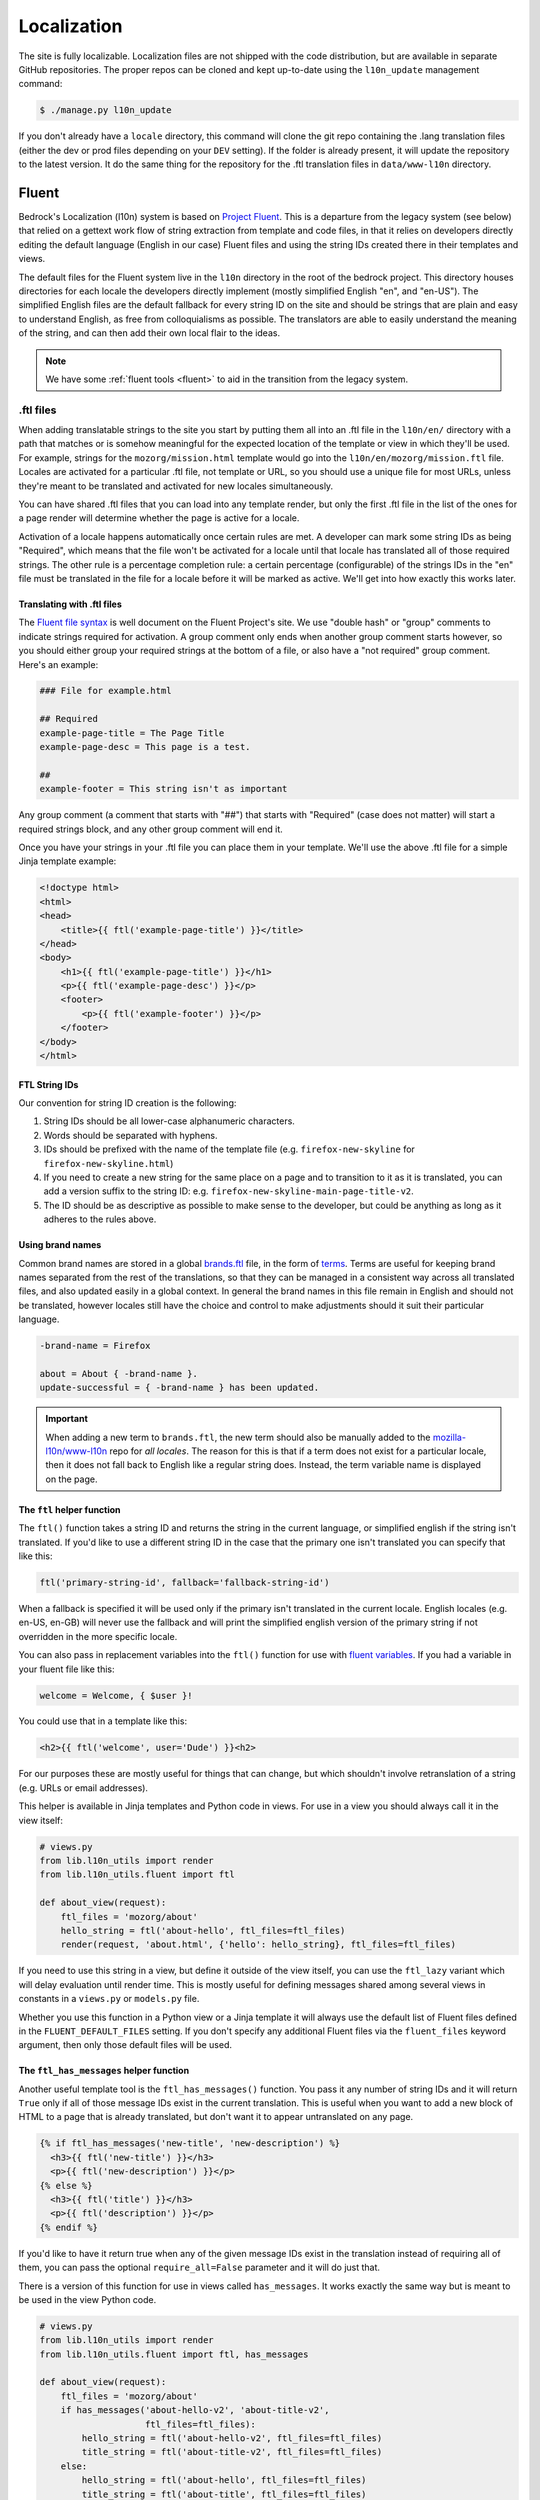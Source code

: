 .. This Source Code Form is subject to the terms of the Mozilla Public
.. License, v. 2.0. If a copy of the MPL was not distributed with this
.. file, You can obtain one at http://mozilla.org/MPL/2.0/.

.. _l10n:

============
Localization
============

The site is fully localizable. Localization files are not shipped with the code
distribution, but are available in separate GitHub repositories. The proper repos
can be cloned and kept up-to-date using the ``l10n_update`` management command:

.. code-block:: console

    $ ./manage.py l10n_update

If you don't already have a ``locale`` directory, this command will clone the
git repo containing the .lang translation files (either the dev or prod files
depending on your ``DEV`` setting). If the folder is already present, it will
update the repository to the latest version. It do the same thing for the
repository for the .ftl translation files in ``data/www-l10n`` directory.

Fluent
======

Bedrock's Localization (l10n) system is based on `Project Fluent`_. This is a
departure from the legacy system (see below) that relied on a gettext work flow
of string extraction from template and code files, in that it relies on developers
directly editing the default language (English in our case) Fluent files and using
the string IDs created there in their templates and views.

The default files for the Fluent system live in the ``l10n`` directory in the root
of the bedrock project. This directory houses directories for each locale the developers
directly implement (mostly simplified English "en", and "en-US"). The simplified English
files are the default fallback for every string ID on the site and should be strings that
are plain and easy to understand English, as free from colloquialisms as possible. The
translators are able to easily understand the meaning of the string, and can then add their
own local flair to the ideas.

.. note::

    We have some :ref:`fluent tools <fluent>` to aid in the transition from the legacy system.

.. _Project Fluent: https://projectfluent.org/

.ftl files
----------

When adding translatable strings to the site you start by putting them all into an .ftl
file in the ``l10n/en/`` directory with a path that matches or is somehow meaningful
for the expected location of the template or view in which they'll be used. For example,
strings for the ``mozorg/mission.html`` template would go into the ``l10n/en/mozorg/mission.ftl``
file. Locales are activated for a particular .ftl file, not template or URL, so you should use
a unique file for most URLs, unless they're meant to be translated and activated for new locales
simultaneously.

You can have shared .ftl files that you can load into any template render, but only the first
.ftl file in the list of the ones for a page render will determine whether the page is active
for a locale.

Activation of a locale happens automatically once certain rules are met. A developer can mark
some string IDs as being "Required", which means that the file won't be activated for a locale
until that locale has translated all of those required strings. The other rule is a percentage
completion rule: a certain percentage (configurable) of the strings IDs in the "en" file must
be translated in the file for a locale before it will be marked as active. We'll get into how
exactly this works later.

Translating with .ftl files
~~~~~~~~~~~~~~~~~~~~~~~~~~~

The `Fluent file syntax`_ is well document on the Fluent Project's site. We use "double hash" or
"group" comments to indicate strings required for activation. A group comment only ends when
another group comment starts however, so you should either group your required strings at the
bottom of a file, or also have a "not required" group comment. Here's an example:

.. code-block:: fluent

    ### File for example.html

    ## Required
    example-page-title = The Page Title
    example-page-desc = This page is a test.

    ##
    example-footer = This string isn't as important


Any group comment (a comment that starts with "##") that starts with "Required" (case does not
matter) will start a required strings block, and any other group comment will end it.

Once you have your strings in your .ftl file you can place them in your template. We'll use the
above .ftl file for a simple Jinja template example:

.. code-block:: jinja

    <!doctype html>
    <html>
    <head>
        <title>{{ ftl('example-page-title') }}</title>
    </head>
    <body>
        <h1>{{ ftl('example-page-title') }}</h1>
        <p>{{ ftl('example-page-desc') }}</p>
        <footer>
            <p>{{ ftl('example-footer') }}</p>
        </footer>
    </body>
    </html>

.. _Fluent file syntax: https://projectfluent.org/fluent/guide/

FTL String IDs
~~~~~~~~~~~~~~

Our convention for string ID creation is the following:

1. String IDs should be all lower-case alphanumeric characters.
2. Words should be separated with hyphens.
3. IDs should be prefixed with the name of the template file (e.g. ``firefox-new-skyline`` for ``firefox-new-skyline.html``)
4. If you need to create a new string for the same place on a page and to transition to it as it is translated, you can
   add a version suffix to the string ID: e.g. ``firefox-new-skyline-main-page-title-v2``.
5. The ID should be as descriptive as possible to make sense to the developer, but could be anything as long as it adheres
   to the rules above.

Using brand names
~~~~~~~~~~~~~~~~~

Common brand names are stored in a global `brands.ftl`_ file, in the form of `terms`_. Terms are useful for
keeping brand names separated from the rest of the translations, so that they can be managed in a consistent
way across all translated files, and also updated easily in a global context. In general the brand names in
this file remain in English and should not be translated, however locales still have the choice and control
to make adjustments should it suit their particular language.

.. code-block:: text

    -brand-name = Firefox

    about = About { -brand-name }.
    update-successful = { -brand-name } has been updated.

.. important::

    When adding a new term to ``brands.ftl``, the new term should also be manually added to the
    `mozilla-l10n/www-l10n`_ repo for *all locales*. The reason for this is that if a term does not exist
    for a particular locale, then it does not fall back to English like a regular string does. Instead,
    the term variable name is displayed on the page.

.. _brands.ftl: https://github.com/mozilla/bedrock/blob/master/l10n/en/brands.ftl
.. _terms: https://projectfluent.org/fluent/guide/terms.html
.. _mozilla-l10n/www-l10n: https://github.com/mozilla-l10n/www-l10n

The ``ftl`` helper function
~~~~~~~~~~~~~~~~~~~~~~~~~~~

The ``ftl()`` function takes a string ID and returns the string in the current language,
or simplified english if the string isn't translated. If you'd like to use a different
string ID in the case that the primary one isn't translated you can specify that like this:

.. code-block:: python

    ftl('primary-string-id', fallback='fallback-string-id')

When a fallback is specified it will be used only if the primary isn't translated in the current
locale. English locales (e.g. en-US, en-GB) will never use the fallback and will print the simplified
english version of the primary string if not overridden in the more specific locale.

You can also pass in replacement variables into the ``ftl()`` function for use with `fluent variables`_.
If you had a variable in your fluent file like this:

.. code-block:: fluent

    welcome = Welcome, { $user }!

You could use that in a template like this:

.. code-block:: jinja

    <h2>{{ ftl('welcome', user='Dude') }}<h2>

For our purposes these are mostly useful for things that can change, but which shouldn't involve
retranslation of a string (e.g. URLs or email addresses).

This helper is available in Jinja templates and Python code in views. For use in a view you should
always call it in the view itself:

.. code-block:: python

    # views.py
    from lib.l10n_utils import render
    from lib.l10n_utils.fluent import ftl

    def about_view(request):
        ftl_files = 'mozorg/about'
        hello_string = ftl('about-hello', ftl_files=ftl_files)
        render(request, 'about.html', {'hello': hello_string}, ftl_files=ftl_files)

If you need to use this string in a view, but define it outside of the view itself, you can use the
``ftl_lazy`` variant which will delay evaluation until render time. This is mostly useful for defining
messages shared among several views in constants in a ``views.py`` or ``models.py`` file.

Whether you use this function in a Python view or a Jinja template it will always use the default
list of Fluent files defined in the ``FLUENT_DEFAULT_FILES`` setting. If you don't specify any additional
Fluent files via the ``fluent_files`` keyword argument, then only those default files will be used.

The ``ftl_has_messages`` helper function
~~~~~~~~~~~~~~~~~~~~~~~~~~~~~~~~~~~~~~~~

Another useful template tool is the ``ftl_has_messages()`` function. You pass it any number
of string IDs and it will return ``True`` only if all of those message IDs exist in the current
translation. This is useful when you want to add a new block of HTML to a page that is already
translated, but don't want it to appear untranslated on any page.

.. code-block:: jinja

    {% if ftl_has_messages('new-title', 'new-description') %}
      <h3>{{ ftl('new-title') }}</h3>
      <p>{{ ftl('new-description') }}</p>
    {% else %}
      <h3>{{ ftl('title') }}</h3>
      <p>{{ ftl('description') }}</p>
    {% endif %}

If you'd like to have it return true when any of the given message IDs exist in the translation
instead of requiring all of them, you can pass the optional ``require_all=False`` parameter and
it will do just that.

There is a version of this function for use in views called ``has_messages``. It works exactly the
same way but is meant to be used in the view Python code.

.. code-block:: python

    # views.py
    from lib.l10n_utils import render
    from lib.l10n_utils.fluent import ftl, has_messages

    def about_view(request):
        ftl_files = 'mozorg/about'
        if has_messages('about-hello-v2', 'about-title-v2',
                        ftl_files=ftl_files):
            hello_string = ftl('about-hello-v2', ftl_files=ftl_files)
            title_string = ftl('about-title-v2', ftl_files=ftl_files)
        else:
            hello_string = ftl('about-hello', ftl_files=ftl_files)
            title_string = ftl('about-title', ftl_files=ftl_files)

        render(request, 'about.html', {'hello': hello_string, 'title': title_string}, ftl_files=ftl_files)

.. _fluent variables: https://projectfluent.org/fluent/guide/variables.html

.. _specifying_fluent_files:

Specifying Fluent files
-----------------------

You have to tell the system which Fluent files to use for a particular template or view.
This is done in either the ``page()`` helper in a ``urls.py`` file, or in the call
to ``l10n_utils.render()`` in a view.

Using the ``page()`` function
~~~~~~~~~~~~~~~~~~~~~~~~~~~~~

If you just need to render a template, which is quite common for bedrock, you will probably
just add a line like the following to your ``urls.py`` file:

.. code-block:: python

    urlpatterns = [
        page('about', 'about.html'),
        page('about/contact', 'about/contact.html'),
    ]

To tell this page to use the Fluent framework for l10n you just need to tell it which file(s)
to use:

.. code-block:: python

    urlpatterns = [
        page('about', 'about.html', ftl_files='mozorg/about'),
        page('about/contact', 'about/contact.html', ftl_files=['mozorg/about/contact', 'mozorg/about']),
    ]

The system uses the first (or only) file in the list to determine which locales are active for that
URL. You can pass a string or list of strings to the ``ftl_files`` argument. The files you specify
can include the ``.ftl`` extension or not, and they will be combined with the list of default files
which contain strings for global elements like navigation and footer. There will also be files for
reusable widgets like the newsletter form, but those should always come last in the list.

Using the class-based view
~~~~~~~~~~~~~~~~~~~~~~~~~~

Bedrock includes a generic class-based view (CBV) that sets up l10n for you. If you need to do anything fancier
than just render the page, then you can use this:

.. code-block:: python

    from lib.l10n_utils import L10nTemplateView

    class AboutView(L10nTemplateView):
        template_name = 'about.html'
        ftl_files = 'mozorg/about'

Using that CBV will do the right things for l10n, and then you can override other useful methods
(e.g. ``get_context_data``) to do what you need. Also, if you do need to do anything fancy with
the context, and you find that you need to dynamically set the fluent files list, you can easily do
so by setting ``ftl_files`` in the context instead of the class attribute.

.. code-block:: python

    from lib.l10n_utils import L10nTemplateView

    class AboutView(L10nTemplateView):
        template_name = 'about.html'

        def get_context_data(self, **kwargs):
            ctx = super().get_context_data(**kwargs)
            ftl_files = ['mozorg/about']
            if request.GET.get('fancy'):
                ftl_files.append('fancy')

            ctx['ftl_files'] = ftl_files
            return ctx

A common case is needing to use FTL files when one template is used, but not with another. In this case
you would have some logic to decide which template to use in the ``get_template_names()`` method. You can
set the ``ftl_files_map`` class variable to a dict containing a map of template names to the list of
FTL files for that template (or a single file name if that's all you need).

.. code-block:: python

    # views.py
    from lib.l10n_utils import L10nTemplateView

    # class-based view example
    class AboutView(L10nTemplateView):
        ftl_files_map = {
            'about_es.html': ['about_es']
            'about_new.html': ['about']
        }

        def get_template_names(self):
            if self.request.locale.startswith('en'):
                template_name = 'about_new.html'
            elif self.request.locale.startswith('es'):
                template_name = 'about_es.html'
            else:
                # FTL system not used
                template_name = 'about.html'

            return [template_name]

If you need for your URL to use multiple Fluent files to determine the full list of active locales,
for example when you are redesigning a page and have multiple templates in use for a single URL depending
on locale, you can use the `activation_files` parameter. This should be a list of FTL filenames
(or template file names if they are still using .lang) that should all be used when determining the full
list of translations for the URL. Bedrock will gather the full list for each file and combine them into a
single list so that the footer language switcher works properly.

Using in a view function
~~~~~~~~~~~~~~~~~~~~~~~~

Lastly there's the good old function views. These should use ``l10n_utils.render`` directly to render
the template with the context. You can use the ``ftl_files`` argument with this function as well.

.. code-block:: python

    from lib.l10n_utils import render

    def about_view(request):
        render(request, 'about.html', {'name': 'Duder'}, ftl_files='mozorg/about')

Fluent File Configuration
-------------------------

In order for a Fluent file to be extracted through automation and sent out for localization,
it must first be configured to go through one or more distinct pipelines. This is controlled
via a set of configuration files:

- `Vendor`_, locales translated by an agency, and paid for by Marketing (locales covered by staff are also included in this group).
- `Pontoon`_, locales translated by Mozilla contributors.
- `Special templates`_, for locales with dedicated templates that don't go through the localization process (not currently used).

Each configuration file consists of a pre-defined set of locales for which each group is
responsible for translating. The locales defined in each file should not be changed without
first consulting the with L10n team, and such changes should not be a regular occurence.

To establish a localization strategy for a Fluent file, it needs to be included as a path
in one or more configuration files. For example:

.. code-block:: text

    [[paths]]
        reference = "en/mozorg/mission.ftl"
        l10n = "{locale}/mozorg/mission.ftl"

You can read more about configuration files in the `L10n Project Configuration`_ docs.

Using a combination of vendor and pontoon configuration offers a flexible but specific set of
options to choose from when it comes to defining an l10n strategy for a page. The available
choices are:

#. Staff locales.
#. Staff + select vendor locales.
#. Staff + all vendor locales.
#. Staff + vendor + pontoon.
#. All pontoon locales (for non-marketing content only).

When choosing an option, it's important to consider that vendor locales have a cost associated
with them, and pontoon leans on the goodwill of our volunteer community. Typically, only
non-marketing content should go through Pontoon for all locales. Everything that is marketing
related should feature one of the staff/vendor/pontoon configurations.

.. _Vendor: https://github.com/mozilla/bedrock/blob/master/l10n/configs/vendor.toml
.. _Pontoon: https://github.com/mozilla/bedrock/blob/master/l10n/configs/pontoon.toml
.. _Special templates: https://github.com/mozilla/bedrock/blob/master/l10n/configs/special-templates.toml
.. _L10n Project Configuration: https://moz-l10n-config.readthedocs.io/

Fluent File Activation
----------------------

Fluent files are activated automatically when processed from the l10n team's repo
into our own based on a couple of rules.

1. If a fluent file has a group of required strings, all of those strings must be present in
   the translation in order for it to be activated.
2. A translation must contain a minimum percent of the string IDs from the English file to be activated.

If both of these conditions are met the locale is activated for that particular Fluent file. Any view
using that file as its primary (first in the list) file will be available in that locale.

Deactivation
~~~~~~~~~~~~

If the automated system activates a locale but we for some reason need to ensure that this page remains
unavailable in that locale, we can add this locale to a list of deactivated locales in the metadata file
for that FTL file. For example, say we needed to make sure that the `mozorg/mission.ftl` file remained
inactive for German, even though the translation is already done. We would add ``de`` to the ``inactive_locales``
list in the ``metadata/mozorg/mission.json`` file:

.. code-block:: json

    {
      "active_locales": [
        "de",
        "fr",
        "en-GB",
        "en-US",
      ],
      "inactive_locales": [
        "de"
      ],
      "percent_required": 85
    }

This would ensure that even though ``de`` appears in both lists, it will remain deactivated on the site. We
could just remove it from the active list, but automation would keep attempting to add it back, so for now
this is the best solution we have, and is an indication of the full list of locales that have satisfied the rules.

Alternate Rules
~~~~~~~~~~~~~~~

It's also possible to change the percentage of string completion required for activation on a per-file basis. In
the same metadata file as above, if a ``percent_required`` key exists in the JSON data (see above) it will be used
as the minimum percent of string completion required for that file in order to activate new locales.

.. note::

    Once a locale is activated for a Fluent file it will **NOT** be automatically deactivated, even if the
    rules change. If you need to deactivate a locale you should follow the `Deactivation`_ instructions.


Activation Status
~~~~~~~~~~~~~~~~~

You can determine and use the activation status of a Fluent file in a view to make some decisions; what
template to render for example. The way you would do that is with the ``ftl_file_is_active`` function.
For example:

.. code-block:: python

    # views.py
    from lib.l10n_utils import L10nTemplateView
    from lib.l10n_utils.fluent import ftl_file_is_active

    # class-based view example
    class AboutView(L10nTemplateView):
        ftl_files_map = {
            'about.html': ['about']
            'about_new.html': ['about_new', 'about']
        }
        def get_template_names(self):
            if ftl_file_is_active('mozorg/about_new'):
                template_name = 'about_new.html'
            else:
                template_name = 'about.html'

            return [template_name]

    # function view example
    def about_view(request):
        if ftl_file_is_active('mozorg/about_new'):
            template = 'mozorg/about_new.html'
            ftl_files = ['mozorg/about_new', 'mozorg/about']
        else:
            template = 'about.html'
            ftl_files = ['mozorg/about']

        render(request, template, ftl_files=ftl_files)

Active Locales
~~~~~~~~~~~~~~

To see which locales are active for a particular .ftl file you can either look in
the metadata file for that .ftl file, which is the one with the same path but in
the ``metadata`` folder instead of a locale folder in the www-l10n repository. Or
if you'd like something a bit nicer looking and more convenient there is the
``active_locales`` management command:

.. code-block:: bash

    $ ./manage.py l10n_update
    $ ./manage.py active_locales mozorg/mission
    There are 91 active locales for mozorg/mission.ftl:
    - af
    - an
    - ar
    - ast
    - az
    - be
    - bg
    - bn
    ...

You get an alphabetically sorted list of all of the active locales for that .ftl file.
You should run ``./manage.py l10n_update`` as shown above for the most accurate and
up-to-date results.

String extraction
-----------------

The string extraction process for both new .ftl content and updates to existing .ftl
content is handled through automation. On each commit to master a command is run that
looks for changes to the ``l10n/`` directory. If a change is detected, it will copy
those files into a new branch in `mozilla-l10n/www-l10n`_ and then a bot will open a
pull request containing those changes. Once the pull request has been reviewed and
merged by the L10n team, everything is done.

.. _mozilla-l10n/www-l10n: https://github.com/mozilla-l10n/www-l10n

Legacy
======

This section describes the legacy l10n system based on .lang files, which will
be frozen and no longer supported for new translations in January of 2020.

.lang files
-----------

Bedrock supports a workflow similar to gettext. You extract all the
strings from the codebase, then merge them into each locale to get
them translated.

The files containing the strings are called ".lang files" and end with
a ``.lang`` extension.

To extract all the strings from the codebase, run:

.. code-block:: console

    $ ./manage.py l10n_extract

If you'd only like to extract strings from certain files, you may optionally
list them on the command line:

.. code-block:: console

    $ ./manage.py l10n_extract bedrock/mozorg/templates/mozorg/contribute.html

Command line glob matching will work as well if you want all of the HTML files
in a directory, for example:

.. code-block:: console

    $ ./manage.py l10n_extract bedrock/mozorg/templates/mozorg/*.html

That will use gettext to get all the needed localizations from Python
and HTML files, and will convert the result into a series of .lang
files inside ``locale/templates``. This directory represents the
"reference" set of strings to be translated, and you are free to
modify or split up .lang files here as needed (just make sure they are
being referenced correctly, from the code, see
:ref:`Which .lang file should it use? <which-lang>`).

Once you have extracted .lang files locally, they can then be added via
pull request to the `mozilla.org l10n repository`_ for translation.
You can read the `full documentation`_ for more information on the
extraction workflow.

.. _using-lang:

Translating with .lang files
~~~~~~~~~~~~~~~~~~~~~~~~~~~~

To translate a string from a .lang file, simply use the gettext interface.

In a jinja2 template:

.. code-block:: jinja

    <div>{{ _('Hello, how are you?') }}<div>

    <div>{{ _('<a href="%s">Click here</a>')|format('http://mozilla.org/') }}</div>

    <div>{{ _('<a href="%(url)s">Click here</a>')|format(url='http://mozilla.org/') }}</div>

Note the usage of variable substitution in the latter examples. It is
important not to hardcode URLs or other parameters in the string.
jinja's `format` filter lets us apply variables outsite of the string.

You can provide a one-line comment to the translators like this:

.. code-block:: jinja

    {# L10n: "like" as in "similar to", not "is fond of" #}
    {{ _('Like this:') }}

The comment will be included in the .lang files above the string to be
translated.

In a Python file, use ``lib.l10n_utils.dotlang._`` or
``lib.l10n_utils.dotlang._lazy``, like this:

.. code-block:: python

    from lib.l10n_utils.dotlang import _lazy as _

    sometext = _('Foo about bar.')

You can provide a one-line comment to the translators like this:

.. code-block:: python

    # L10n: "like" as in "similar to", not "is fond of"
    sometext = _('Like this:')

The comment will be included in the .lang files above the string to be
translated.


There's another way to translate content within jinja2 templates. If
you need a big chunk of content translated, you can put it all inside
a `trans` block.

.. code-block:: jinja

    {% trans %}
      <div>Hello, how are you</div>
    {% endtrans %}

    {% trans url='http://mozilla.org' %}
      <div><a href="{{ url }}">Click here</a></div>
    {% endtrans %}

Note that it also allows variable substitution by passing variables
into the block and using template variables to apply them.


.. _which-lang:

Which .lang file should it use?
~~~~~~~~~~~~~~~~~~~~~~~~~~~~~~~

Translated strings are split across several .lang files to make it
easier to manage separate projects and pages. So how does the system
know which one to use when translating a particular string?

* All translations from Python files are put into main.lang. This
  should be a very limited set of strings and most likely should be
  available to all pages.
* Templates always load `main.lang` and `download_button.lang`.
* Additionally, each template has its own .lang file, so a template at
  `mozorg/firefox.html` would use the .lang file at
  `<locale>/mozorg/firefox.lang`.
* Templates can override which .lang files are loaded. The above
  global ones are always loaded, but instead of loading
  `<locale>/mozorg/firefox.lang`, the template can specify a list of
  additional lang files to load with a template block:

.. code-block:: jinja

    {% add_lang_files "foo" "bar" %}

That will make the page load `foo.lang` and `bar.lang` in addition to
`main.lang` and `download_button.lang`.

When strings are extracted from a template, they are added to the
template-specific .lang file. If the template explicitly specifies
.lang files like above, it will add the strings to the first .lang
file specified, so extracted strings from the above template would go
into `foo.lang`.

You can similarly specify extra .lang files in your Python source as well.
Simply add a module-level constant in the file named `LANG_FILES`. The
value should be either a string, or a list of strings, similar to the
`add_lang_files` tag above.

.. code-block:: python

    # forms.py

    from lib.l10n_utils.dotlang import _

    LANG_FILES = ['foo', 'bar']

    sometext = _('Foo about bar.')

This file's strings would be extracted to `foo.lang`, and the lang files
`foo.lang`, `bar.lang`, `main.lang` and `download_button.lang` would be
searched for matches in that order.

l10n blocks
-----------

Bedrock also has a block-based translation system that works like the
``{% block %}`` template tag, and marks large sections of translatable
content. This should not be used very often; lang files are the
preferred way to translate content. However, there may be times when
you want to control a large section of a page and customize it
without caring very much about future updates to the English page.

A Localizers' guide to l10n blocks
~~~~~~~~~~~~~~~~~~~~~~~~~~~~~~~~~~

Let's look at how we would translate an example file from **English** to
**German**.

The English source template, created by a developer, lives under
`apps/appname/templates/appname/example.html` and looks like this:

.. code-block:: jinja

    {% extends "base-protocol.html" %}

    {% block content %}
      <img src="someimage.jpg">

      {% l10n foo, 20110801 %}
      <h1>Hello world!</h1>
      {% endl10n %}

      <hr>

      {% l10n bar, 20110801 %}
      <p>This is an example!</p>
      {% endl10n %}
    {% endblock %}

The ``l10n`` blocks mark content that should be localized.
Realistically, the content in these blocks would be much larger. For a
short string like above, please use lang files. We'll use this trivial
code for our example though.

The ``l10n`` blocks are named and tagged with a date (in ISO format).
The date indicates the time that this content was updated and needs to
be translated. If you are changing trivial things, you shouldn't
update it. The point of l10n blocks is that localizers completely
customize the content, so they don't care about small updates.
However, you may add something important that needs to be added in the
localized blocks; hence, you should update the date in that case.

When the command ``./manage.py l10n_extract`` is run, it generates
the corresponding files in the ``locale`` folder (see below for more
info on this command).

The German version of this template is created at
``locale/de/templates/appname/example.html``. The contents of it are:

.. code-block:: jinja

    {% extends "appname/example.html" %}

    {% l10n foo %}
    <h1>Hello world!</h1>
    {% endl10n %}

    {% l10n bar %}
    <p>This is an example!</p>
    {% endl10n %}

This file is an actual template for the site. It extends the main
template and contains a list of l10n blocks which override the content
on the page.

The localizer just needs to translate the content in the l10n blocks.

When the reference template is updated with new content and the date
is updated on an l10n block, the generated l10n file will simply add
the new content. It will look like this:

.. code-block:: jinja

    {% extends "appname/example.html" %}

    {% l10n foo %}
    <h1>This is an English string that needs translating.</h1>
    {% was %}
    <h1>Dies ist ein English string wurde nicht.</h1>
    {% endl10n %}

    {% l10n bar %}
    <p>This is an example!</p>
    {% endl10n %}

Note the ``was`` block in ``foo``. The old translated content is in
there, and the new content is above it. The ``was`` content is always
shown on the site, so the old translation still shows up. The
localizer needs to update the translated content and remove the ``was``
block.

Generating the locale files
~~~~~~~~~~~~~~~~~~~~~~~~~~~

.. code-block:: console

    $ ./manage.py l10n_check

This command will check which blocks need to be translated and update
the locale templates with needed translations. It will copy the
English blocks into the locale files if a translation is needed.

You can specify a list of locales to update:

.. code-block:: console

    $ ./manage.py l10n_check fr
    $ ./manage.py l10n_check fr de es

Currency
--------

When dealing with currency, make a separate gettext wrapper, placing the amount
inside a variable. You should also include a comment describing the intent. For
example:

.. code-block:: jinja

    {# L10n: Inserts a sum in US dollars, e.g. '$100'. Adapt the string in your translation for your locale conventions if needed, ex: %(sum)s US$ #}
    {{ _('$%(sum)s')|format(sum='15') }}

CSS
---

If a localized page needs some locale-specific style tweaks, you can add the
style rules to the page's stylesheet like this:

.. code-block:: css

    html[lang="it"] #features li {
      font-size: 20px;
    }

    html[dir="rtl"] #features {
      float: right;
    }

If a locale needs site-wide style tweaks, font settings in particular, you can
add the rules to ``/media/css/l10n/{{LANG}}/intl.css``. Pages on Bedrock
automatically includes the CSS in the base templates with the `l10n_css` helper
function. The CSS may also be loaded directly from other Mozilla sites with such
a URL: ``//mozorg.cdn.mozilla.net/media/css/l10n/{{LANG}}/intl.css``.

*Open Sans*, the default font on mozilla.org, doesn't offer non-Latin glyphs.
``intl.css`` can have ``@font-face`` rules to define locale-specific fonts using
custom font families as below:

* *X-LocaleSpecific-Light*: Used in combination with *Open Sans Light*. The font
  can come in 2 weights: normal and optionally bold
* *X-LocaleSpecific*: Used in combination with *Open Sans Regular*. The font can
  come in 2 weights: normal and optionally bold
* *X-LocaleSpecific-Extrabold*: Used in combination with *Open Sans Extrabold*.
  The font weight is 800 only

Here's an example of ``intl.css``:

.. code-block:: css

    @font-face {
      font-family: X-LocaleSpecific-Light;
      font-weight: normal;
      font-display: swap;
      src: local(mplus-2p-light), local(Meiryo);
    }

    @font-face {
      font-family: X-LocaleSpecific-Light;
      font-weight: bold;
      font-display: swap;
      src: local(mplus-2p-medium), local(Meiryo-Bold);
    }

    @font-face {
      font-family: X-LocaleSpecific;
      font-weight: normal;
      font-display: swap;
      src: local(mplus-2p-regular), local(Meiryo);
    }

    @font-face {
      font-family: X-LocaleSpecific;
      font-weight: bold;
      font-display: swap;
      src: local(mplus-2p-bold), local(Meiryo-Bold);
    }

    @font-face {
      font-family: X-LocaleSpecific-Extrabold;
      font-weight: 800;
      font-display: swap;
      src: local(mplus-2p-black), local(Meiryo-Bold);
    }

Localizers can specify locale-specific fonts in one of the following ways:

* Choose best-looking fonts widely used on major platforms, and specify those
  with the ``src: local(name)`` syntax
* Find a best-looking free Web font, add the font files to ``/media/fonts/``,
  and specify those with the ``src: url(path)`` syntax
* Create a custom Web font to complement missing glyphs in *Open Sans*, add the
  font files to ``/media/fonts/l10n/``, and specify those with the
  ``src: url(path)`` syntax. `M+ 2c <http://mplus-fonts.osdn.jp/about-en.html>`_
  offers various international glyphs and looks similar to Open Sans, while
  `Noto Sans <https://www.google.com/get/noto/>`_ is good for the bold and
  italic variants. You can create subsets of these alternative fonts in the WOFF
  and WOFF2 formats using a tool found on the Web. See `Bug 1360812
  <https://bugzilla.mozilla.org/show_bug.cgi?id=1360812>`_ for the Fulah (ff)
  locale's example

Developers should use the ``.open-sans`` mixin instead of ``font-family: 'Open
Sans'`` to specify the default font family in CSS. This mixin has both *Open
Sans* and *X-LocaleSpecific* so locale-specific fonts, if defined, will be
applied to localized pages. The variant mixins, ``.open-sans-light`` and
``.open-sans-extrabold``, are also available.

Staging Copy Changes
--------------------

The need will often arise to push a copy change to production before the new
copy has been translated for all locales. To prevent locales not yet translated
from displaying English text, you can use the ``l10n_has_tag`` template
function. For example, if the string "Firefox benefits" needs to be changed to
"Firefox features":

.. code-block:: jinja

    {% if l10n_has_tag('firefox_products_headline_spring_2016') %}
      <h1>{{ _('Firefox features') }}</h1>
    {% else %}
      <h1>{{ _('Firefox benefits') }}</h1>
    {% endif %}

This function will check the .lang file(s) of the current page for the tag
``firefox_products_headline_spring_2016``. If it exists, the translation for
"Firefox features" will be displayed. If not, the pre-existing translation for
"Firefox benefits" will be displayed.

When using ``l10n_has_tag``, be sure to coordinate with the localization team to
decide on a good tag name. Always use underscores instead of hyphens if you need
to visually separate words.

All
===

Locale-specific Templates
-------------------------

While the ``l10n_has_tag`` or ``ftl_has_messages`` template functions are great in small doses,
they don't scale particularly well. A template filled with conditional copy can be
difficult to comprehend, particularly when the conditional copy has associated
CSS and/or JavaScript.

In instances where a large amount of a template's copy needs to be changed, or
when a template has messaging targeting one particular locale, creating a
locale-specific template may be a good choice.

Locale-specific templates function simply by naming convention. For example, to
create a version of ``/firefox/new.html`` specifically for the ``de`` locale,
you would create a new template named ``/firefox/new.de.html``. This template
can either extend ``/firefox/new.html`` and override only certain blocks, or be
entirely unique.

When a request is made for a particular page, bedrock's rendering function
automatically checks for a locale-specific template, and, if one exists, will
render it instead of the originally specified (locale-agnostic) template.

.. NOTE::

    Creating a locale-specific template for en-US was not possible when this
    feature was introduced, but it is now. So you can create your en-US-only
    template and the rest of the locales will continue to use the default.

.. IMPORTANT::

    Note that the presence of an L10n template (e.g.
    ``locale/de/templates/firefox/new.html``) will take precedence over
    a locale-specific template in bedrock.


Specifying Active Locales in Views
----------------------------------

Normally we rely on activation tags in our translation files (.lang files)
to determine in which languages a page will be available. This will almost always
be what we want for a page. But sometimes we need to explicitly state the locales
available for a page. The `impressum` page for example is only available in German
and the template itself has German hard-coded into it since we don't need it to be
translated into any other languages. In cases like these we can send a list of locale
codes with the template context and it will be the final list. This can be accomplished
in a few ways depending on how the view is coded.

For a plain view function, you can simply pass a list of locale codes to `l10n_utils.render`
in the context using the name `active_locales`. This will be the full list of available
translations. Use `add_active_locales` if you want to add languages to the existing list:

.. code-block:: python

    def french_and_german_only(request):
        return l10n_utils.render(request, 'home.html', {'active_locales': ['de', 'fr'])

If you don't need a custom view and are just using the `page()` helper function in your `urls.py`
file, then you can similarly pass in a list:

.. code-block:: python

    page('about', 'about.html', active_locales=['en-US', 'es-ES']),

Or if your view is even more fancy and you're using a Class-Based-View that inherits from `LangFilesMixin`
(which it must if you want it to be translated) then you can specify the list as part of the view Class
definition:

.. code-block:: python

    class MyView(LangFilesMixin, View):
        active_locales = ['zh-CN', 'hi-IN']

Or in the `urls.py` when using a CBV:

.. code-block:: python

    url(r'about/$', MyView.as_view(active_locales=['de', 'fr'])),

The main thing to keep in mind is that if you specify `active_locales` that will be the full list of
localizations available for that page. If you'd like to add to the existing list of locales generated
from the lang files then you can use the `add_active_locales` name in all of the same ways as
`active_locales` above. It's a list of locale codes that will be added to the list already available.
This is useful in situations where we would have needed the l10n team to create an empty .lang file with
an active tag in it because we have a locale-specific-template with text in the language hard-coded into
the template and therefore do not otherwise need a .lang file.

Development
-----------

In local development environments and on demo servers all ``l10n_has_tag`` calls
evaluate to true. If the content has not been translated it will display
the English strings.

To test l10n locally you can set ``DEV=False`` in your ``.env`` file.

If you are running your local server you will need to restart it after altering
your ``.env`` file.

.. _mozilla.org l10n repository: https://github.com/mozilla-l10n/www.mozilla.org/
.. _full documentation: https://mozilla-l10n.github.io/documentation/products/mozilla_org/
